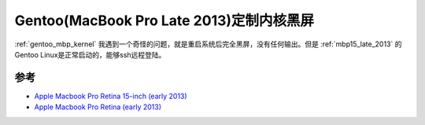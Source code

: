 .. _gentoo_mbp_kernel_blackscreen:

==========================================
Gentoo(MacBook Pro Late 2013)定制内核黑屏
==========================================

:ref:`gentoo_mbp_kernel` 我遇到一个奇怪的问题，就是重启系统后完全黑屏，没有任何输出。但是 :ref:`mbp15_late_2013` 的Gentoo Linux是正常启动的，能够ssh远程登陆。



参考
======

- `Apple Macbook Pro Retina 15-inch (early 2013) <https://wiki.gentoo.org/wiki/Apple_Macbook_Pro_Retina_15-inch_(early_2013)>`_
- `Apple Macbook Pro Retina (early 2013) <https://wiki.gentoo.org/wiki/Apple_Macbook_Pro_Retina_(early_2013)>`_
